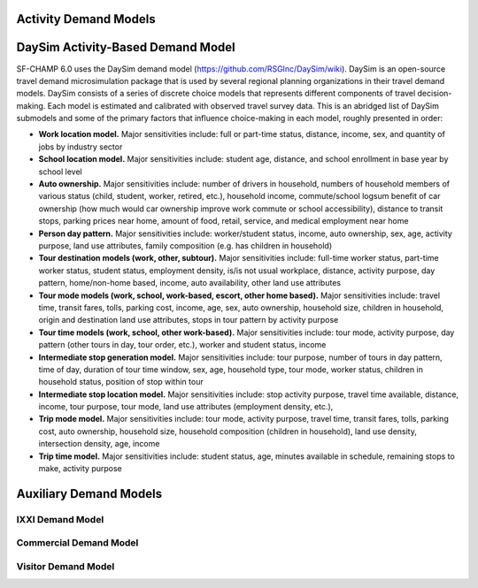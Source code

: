 ----------------------
Activity Demand Models
----------------------

----------------------------------
DaySim Activity-Based Demand Model
----------------------------------

SF-CHAMP 6.0 uses the DaySim demand model (https://github.com/RSGInc/DaySim/wiki). DaySim is an open-source travel demand microsimulation package that is used by several regional planning organizations in their travel demand models. DaySim consists of a series of discrete choice models that represents different components of travel decision-making. Each model is estimated and calibrated with observed travel survey data.
This is an abridged list of DaySim submodels and some of the primary factors that influence choice-making in each model, roughly presented in order:

*	**Work location model.** Major sensitivities include: full or part-time status, distance, income, sex, and quantity of jobs by industry sector
*	**School location model.** Major sensitivities include: student age, distance, and school enrollment in base year by school level
*	**Auto ownership.** Major sensitivities include: number of drivers in household, numbers of household members of various status (child, student, worker, retired, etc.), household income, commute/school logsum benefit of car ownership (how much would car ownership improve work commute or school accessibility), distance to transit stops, parking prices near home, amount of food, retail, service, and medical employment near home
*	**Person day pattern.** Major sensitivities include: worker/student status, income, auto ownership, sex, age, activity purpose, land use attributes, family composition (e.g. has children in household)
*	**Tour destination models (work, other, subtour).**	Major sensitivities include: full-time worker status, part-time worker status, student status, employment density, is/is not usual workplace, distance, activity purpose, day pattern, home/non-home based, income, auto availability, other land use attributes
*	**Tour mode models (work, school, work-based, escort, other home based).** Major sensitivities include: travel time, transit fares, tolls, parking cost, income, age, sex, auto ownership, household size, children in household, origin and destination land use attributes, stops in tour pattern by activity purpose
*	**Tour time models (work, school, other work-based).**	Major sensitivities include: tour mode, activity purpose, day pattern (other tours in day, tour order, etc.), worker and student status, income
*	**Intermediate stop generation model.**	Major sensitivities include: tour purpose, number of tours in day pattern,  time of day, duration of tour time window, sex, age, household type, tour mode, worker status, children in household status, position of stop within tour
*	**Intermediate stop location model.**	Major sensitivities include: stop activity purpose, travel time available, distance, income, tour purpose, tour mode, land use attributes (employment density, etc.), 
*	**Trip mode model.** Major sensitivities include: tour mode, activity purpose, travel time, transit fares, tolls, parking cost, auto ownership, household size, household composition (children in household), land use density, intersection density, age, income
*	**Trip time model.** Major sensitivities include: student status, age, minutes available in schedule, remaining stops to make, activity purpose


-----------------------
Auxiliary Demand Models
-----------------------

IXXI Demand Model
~~~~~~~~~~~~~~~~~
Commercial Demand Model
~~~~~~~~~~~~~~~~~~~~~~~
Visitor Demand Model
~~~~~~~~~~~~~~~~~~~~
